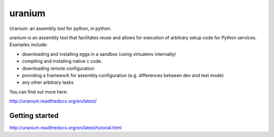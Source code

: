 uranium
=======

.. image:: https://travis-ci.org/toumorokoshi/uranium.svg?branch=master
    :alt: build status
    :target: https://travis-ci.org/toumorokoshi/uranium



Uranium: an assembly tool for python, in python.

uranium is an assembly tool that facilitates reuse and allows
for execution of arbitrary setup code for Python services. Examples
include:

* downloading and installing eggs in a sandbox (using virtualenv internally)
* compiling and installing native c code.
* downloading remote configuration
* providing a framework for assembly configuration (e.g. differences
  between dev and test mode)
* any other arbitrary tasks

You can find out more here:

http://uranium.readthedocs.org/en/latest/

Getting started
---------------

http://uranium.readthedocs.org/en/latest/tutorial.html


